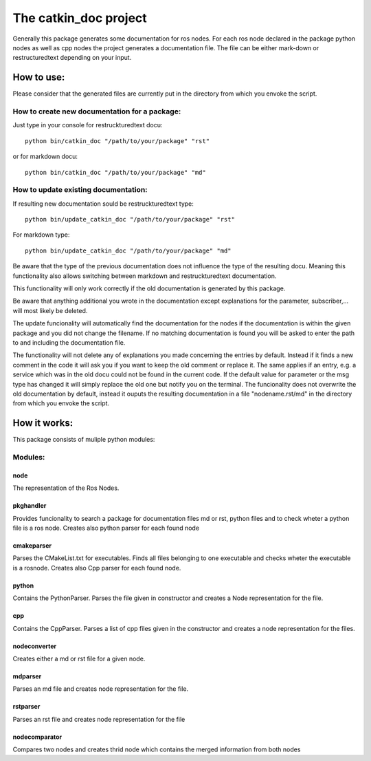 The catkin_doc project
=======================

Generally this package generates some documentation for ros nodes.
For each ros node declared in the package python nodes as well as cpp nodes the project generates a documentation file.
The file can be either mark-down or restructuredtext depending on your input.

How to use:
____________
Please consider that the generated files are currently put in the directory from which you envoke the script.

How to create new documentation for a package:
~~~~~~~~~~~~~~~~~~~~~~~~~~~~~~~~~~~~~~~~~~~~~~~~
Just type in your console for restruckturedtext docu:
::
    python bin/catkin_doc "/path/to/your/package" "rst"
    
or for markdown docu:
::
    python bin/catkin_doc "/path/to/your/package" "md"
    
How to update existing documentation:
~~~~~~~~~~~~~~~~~~~~~~~~~~~~~~~~~~~~~~~
If resulting new documentation sould be restruckturedtext type:
::
    python bin/update_catkin_doc "/path/to/your/package" "rst"
For markdown type:
::
    python bin/update_catkin_doc "/path/to/your/package" "md"
    
Be aware that the type of the previous documentation does not influence the type of the resulting docu.
Meaning this functionality also allows switching between markdown and restruckturedtext documentation.

This functionality will only work correctly if the old documentation is generated by this package.

Be aware that anything additional you wrote in the documentation except explanations for the parameter, subscriber,... will most likely be deleted.

The update funcionality will automatically find the documentation for the nodes if the documentation is within the given package and you did not change the filename.
If no matching documentation is found you will be asked to enter the path to and including the documentation file.

The functionality will not delete any of explanations you made concerning the entries by default.
Instead if it finds a new comment in the code it will ask you if you want to keep the old comment or replace it.
The same applies if an entry, e.g. a service which was in the old docu could not be found in the  current code.
If the default value for parameter or the msg type has changed it will simply replace the old one but notify you on the terminal.
The funcionality does not overwrite the old documentation by default, instead it ouputs the resulting documentation in a file "nodename.rst/md" in the directory from which you envoke the script.


How it works:
_____________
This package consists of muliple python modules:

Modules:
~~~~~~~

node
******
The representation of the Ros Nodes.

pkghandler
*****************
Provides funcionality to search a package for documentation files md or rst, python files and to check wheter a python file is a ros node.
Creates also python parser for each found node

cmakeparser
*****************
Parses the CMakeList.txt for executables. Finds all files belonging to one executable and checks wheter the executable is a rosnode.
Creates also Cpp parser for each found node.

python
*****************
Contains the PythonParser. Parses the file given in constructor and creates a Node representation for the file.

cpp
*****************
Contains the CppParser. Parses a list of cpp files given in the constructor and creates a node representation for the files.

nodeconverter
*****************
Creates either a md or rst file for a given node.

mdparser
*****************
Parses an md file and creates node representation for the file.

rstparser
*****************
Parses an rst file and creates node representation for the file

nodecomparator 
*****************
Compares two nodes and creates thrid node which contains the merged information from both nodes 